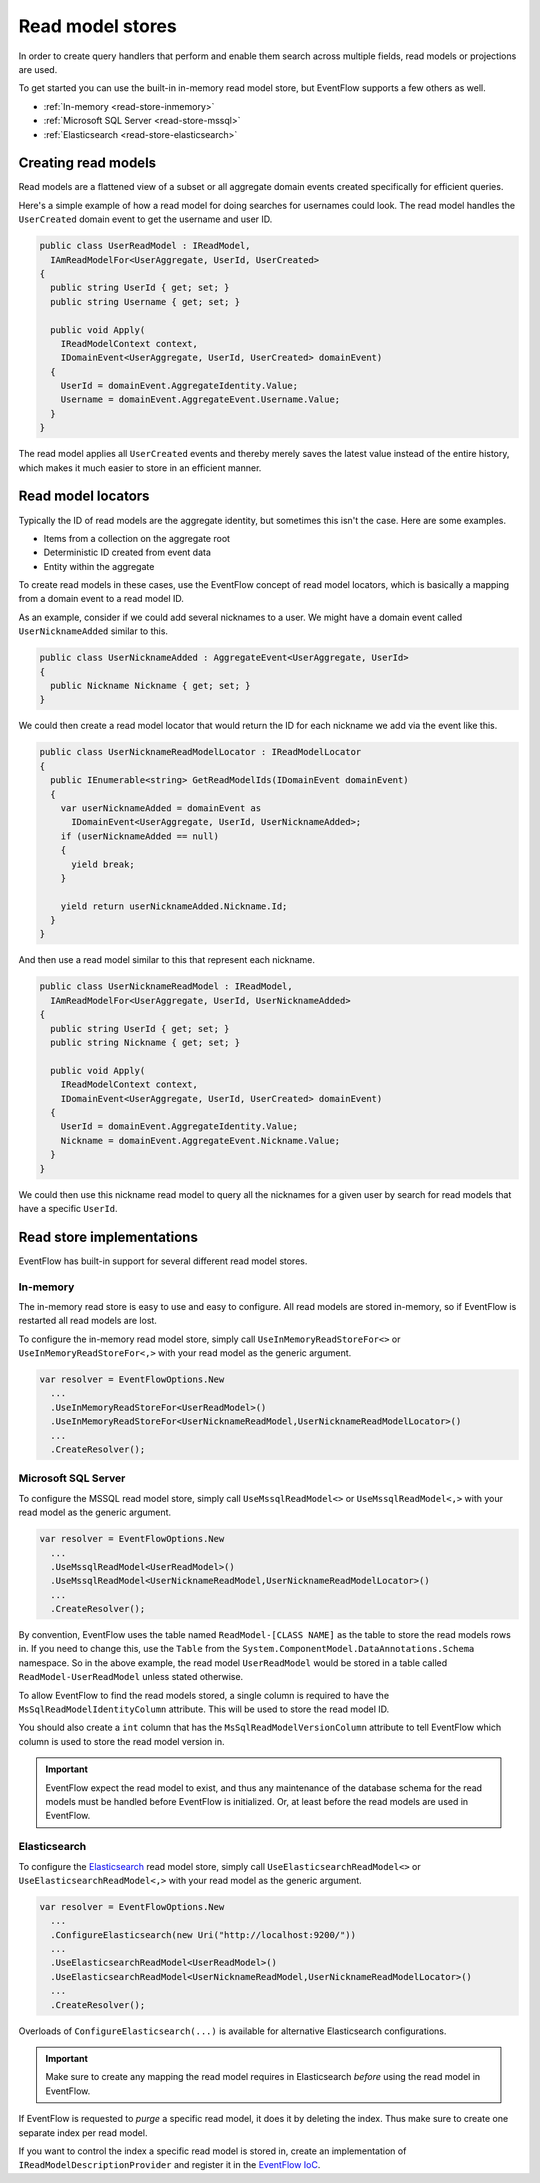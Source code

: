 .. _read-stores:

Read model stores
=================

In order to create query handlers that perform and enable them search
across multiple fields, read models or projections are used.

To get started you can use the built-in in-memory read model store, but
EventFlow supports a few others as well.

- :ref:`In-memory <read-store-inmemory>`
- :ref:`Microsoft SQL Server <read-store-mssql>`
- :ref:`Elasticsearch <read-store-elasticsearch>`


Creating read models
--------------------

Read models are a flattened view of a subset or all aggregate domain
events created specifically for efficient queries.

Here's a simple example of how a read model for doing searches for
usernames could look. The read model handles the ``UserCreated`` domain
event to get the username and user ID.

.. code-block:: c#

    public class UserReadModel : IReadModel,
      IAmReadModelFor<UserAggregate, UserId, UserCreated>
    {
      public string UserId { get; set; }
      public string Username { get; set; }

      public void Apply(
        IReadModelContext context,
        IDomainEvent<UserAggregate, UserId, UserCreated> domainEvent)
      {
        UserId = domainEvent.AggregateIdentity.Value;
        Username = domainEvent.AggregateEvent.Username.Value;
      }
    }

The read model applies all ``UserCreated`` events and thereby merely saves
the latest value instead of the entire history, which makes it much easier to
store in an efficient manner.


Read model locators
-------------------

Typically the ID of read models are the aggregate identity, but
sometimes this isn't the case. Here are some examples.

-  Items from a collection on the aggregate root
-  Deterministic ID created from event data
-  Entity within the aggregate

To create read models in these cases, use the EventFlow concept of read
model locators, which is basically a mapping from a domain event to a
read model ID.

As an example, consider if we could add several nicknames to a user. We
might have a domain event called ``UserNicknameAdded`` similar to this.

.. code-block:: c#

    public class UserNicknameAdded : AggregateEvent<UserAggregate, UserId>
    {
      public Nickname Nickname { get; set; }
    }

We could then create a read model locator that would return the ID for
each nickname we add via the event like this.

.. code-block:: c#

    public class UserNicknameReadModelLocator : IReadModelLocator
    {
      public IEnumerable<string> GetReadModelIds(IDomainEvent domainEvent)
      {
        var userNicknameAdded = domainEvent as
          IDomainEvent<UserAggregate, UserId, UserNicknameAdded>;
        if (userNicknameAdded == null)
        {
          yield break;
        }

        yield return userNicknameAdded.Nickname.Id;
      }
    }

And then use a read model similar to this that represent each nickname.

.. code-block:: c#

    public class UserNicknameReadModel : IReadModel,
      IAmReadModelFor<UserAggregate, UserId, UserNicknameAdded>
    {
      public string UserId { get; set; }
      public string Nickname { get; set; }

      public void Apply(
        IReadModelContext context,
        IDomainEvent<UserAggregate, UserId, UserCreated> domainEvent)
      {
        UserId = domainEvent.AggregateIdentity.Value;
        Nickname = domainEvent.AggregateEvent.Nickname.Value;
      }
    }

We could then use this nickname read model to query all the nicknames
for a given user by search for read models that have a specific
``UserId``.


Read store implementations
--------------------------

EventFlow has built-in support for several different read model stores.


.. _read-store-inmemory:

In-memory
~~~~~~~~~

The in-memory read store is easy to use and easy to configure. All read
models are stored in-memory, so if EventFlow is restarted all read
models are lost.

To configure the in-memory read model store, simply call
``UseInMemoryReadStoreFor<>`` or ``UseInMemoryReadStoreFor<,>`` with
your read model as the generic argument.

.. code-block:: c#

    var resolver = EventFlowOptions.New
      ...
      .UseInMemoryReadStoreFor<UserReadModel>()
      .UseInMemoryReadStoreFor<UserNicknameReadModel,UserNicknameReadModelLocator>()
      ...
      .CreateResolver();


.. _read-store-mssql:

Microsoft SQL Server
~~~~~~~~~~~~~~~~~~~~

To configure the MSSQL read model store, simply call
``UseMssqlReadModel<>`` or ``UseMssqlReadModel<,>`` with your read model
as the generic argument.

.. code-block:: c#

    var resolver = EventFlowOptions.New
      ...
      .UseMssqlReadModel<UserReadModel>()
      .UseMssqlReadModel<UserNicknameReadModel,UserNicknameReadModelLocator>()
      ...
      .CreateResolver();

By convention, EventFlow uses the table named ``ReadModel-[CLASS NAME]``
as the table to store the read models rows in. If you need to change
this, use the ``Table`` from the
``System.ComponentModel.DataAnnotations.Schema`` namespace. So in the
above example, the read model ``UserReadModel`` would be stored in a
table called ``ReadModel-UserReadModel`` unless stated otherwise.

To allow EventFlow to find the read models stored, a single column is
required to have the ``MsSqlReadModelIdentityColumn`` attribute. This
will be used to store the read model ID.

You should also create a ``int`` column that has the
``MsSqlReadModelVersionColumn`` attribute to tell EventFlow which column
is used to store the read model version in.

.. IMPORTANT::

    EventFlow expect the read model to exist, and thus any
    maintenance of the database schema for the read models must be handled
    before EventFlow is initialized. Or, at least before the read models are
    used in EventFlow.


.. _read-store-elasticsearch:

Elasticsearch
~~~~~~~~~~~~~

To configure the
`Elasticsearch <https://www.elastic.co/products/elasticsearch>`__ read
model store, simply call ``UseElasticsearchReadModel<>`` or
``UseElasticsearchReadModel<,>`` with your read model as the generic
argument.

.. code-block:: c#

    var resolver = EventFlowOptions.New
      ...
      .ConfigureElasticsearch(new Uri("http://localhost:9200/"))
      ...
      .UseElasticsearchReadModel<UserReadModel>()
      .UseElasticsearchReadModel<UserNicknameReadModel,UserNicknameReadModelLocator>()
      ...
      .CreateResolver();

Overloads of ``ConfigureElasticsearch(...)`` is available for
alternative Elasticsearch configurations.

.. IMPORTANT::

    Make sure to create any mapping the read model requires in Elasticsearch
    *before* using the read model in EventFlow.


If EventFlow is requested to *purge* a specific read model, it does it
by deleting the index. Thus make sure to create one separate index per
read model.

If you want to control the index a specific read model is stored in,
create an implementation of ``IReadModelDescriptionProvider`` and
register it in the `EventFlow IoC <./Customize.md>`__.
